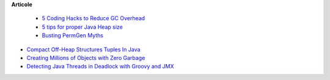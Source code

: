 









**Articole**

 * `5 Coding Hacks to Reduce GC Overhead <https://www.javacodegeeks.com/2013/07/5-coding-hacks-to-reduce-gc-overhead.html>`__

 * `5 tips for proper Java Heap size <https://www.javacodegeeks.com/2012/07/5-tips-for-proper-java-heap-size.html>`__
 
 * `Busting PermGen Myths <https://www.javacodegeeks.com/2012/12/busting-permgen-myths.html>`__

* `Compact Off-Heap Structures Tuples In Java <https://www.javacodegeeks.com/2012/10/compact-off-heap-structurestuples-in.html>`__

* `Creating Millions of Objects with Zero Garbage <https://www.javacodegeeks.com/2015/03/creating-millions-of-objects-with-zero-garbage.html>`__

* `Detecting Java Threads in Deadlock with Groovy and JMX <https://www.javacodegeeks.com/2013/04/detecting-java-threads-in-deadlock-with-groovy-and-jmx.html>`__

